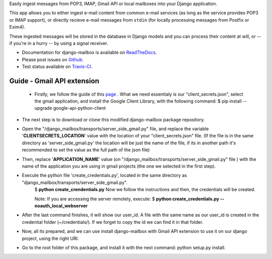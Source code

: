 Easily ingest messages from POP3, IMAP, Gmail API or local mailboxes into your Django application.

This app allows you to either ingest e-mail content from common e-mail services (as long as the service provides POP3 or IMAP support),
or directly recieve e-mail messages from ``stdin`` (for locally processing messages from Postfix or Exim4).

These ingested messages will be stored in the database in Django models and you can process their content at will,
or -- if you're in a hurry -- by using a signal receiver.

- Documentation for django-mailbox is available on
  `ReadTheDocs <http://django-mailbox.readthedocs.org/>`_.
- Please post issues on
  `Github <http://github.com/coddingtonbear/django-mailbox/issues>`_.
- Test status available on
  `Travis-CI <https://travis-ci.org/coddingtonbear/django-mailbox>`_.


Guide - Gmail API extension
===========================

 - Firstly, we follow the guide of this `page <https://developers.google.com/gmail/api/quickstart/python#step_1_turn_on_the_api_name>`_ . What we need essentialy is our "client_secrets.json", select the gmail application, and install the Google Client Library, with the following command:
   $ pip install --upgrade google-api-python-client
- The next step is to download or clone this modified django-mailbox package repository.
- Open the "/django_mailbox/transports/server_side_gmail.py" file, and replace the variable '**CLIENTSECRETS_LOCATION**' value with the location of your "client_secrets.json" file. (If the file is in the same directory as 'server_side_gmail.py' the location will be just the name of the file, if its in another path it's recommended to set the value as the full path of the json file)
- Then, replace '**APPLICATION_NAME**' value (on "/django_mailbox/transports/server_side_gmail.py" file ) with the name of the application you are using in gmail projects (the one we selected in the first step).
- Execute the python file 'create_credentials.py', located in the same directory as "django_mailbox/transports/server_side_gmail.py".
      $ **python create_crendentials.py**
      Now we follow the instructions and then, the credentials will be created.

      Note: If you are accessing the server remotely, execute:
      $ **python create_credentials.py --noauth_local_webserver**

- After the last command finishes, it will show our user_id. A file with the same name as our user_id is created in the credential folder (~/credentials/). If we forget to copy the id we can find it in that folder.

- Now, all its prepared, and we can use install django-mailbox with Gmail API extension to use it on our django project, using the right URI.

-  Go to the root folder of this package, and install it with the next command: python setup.py install.

